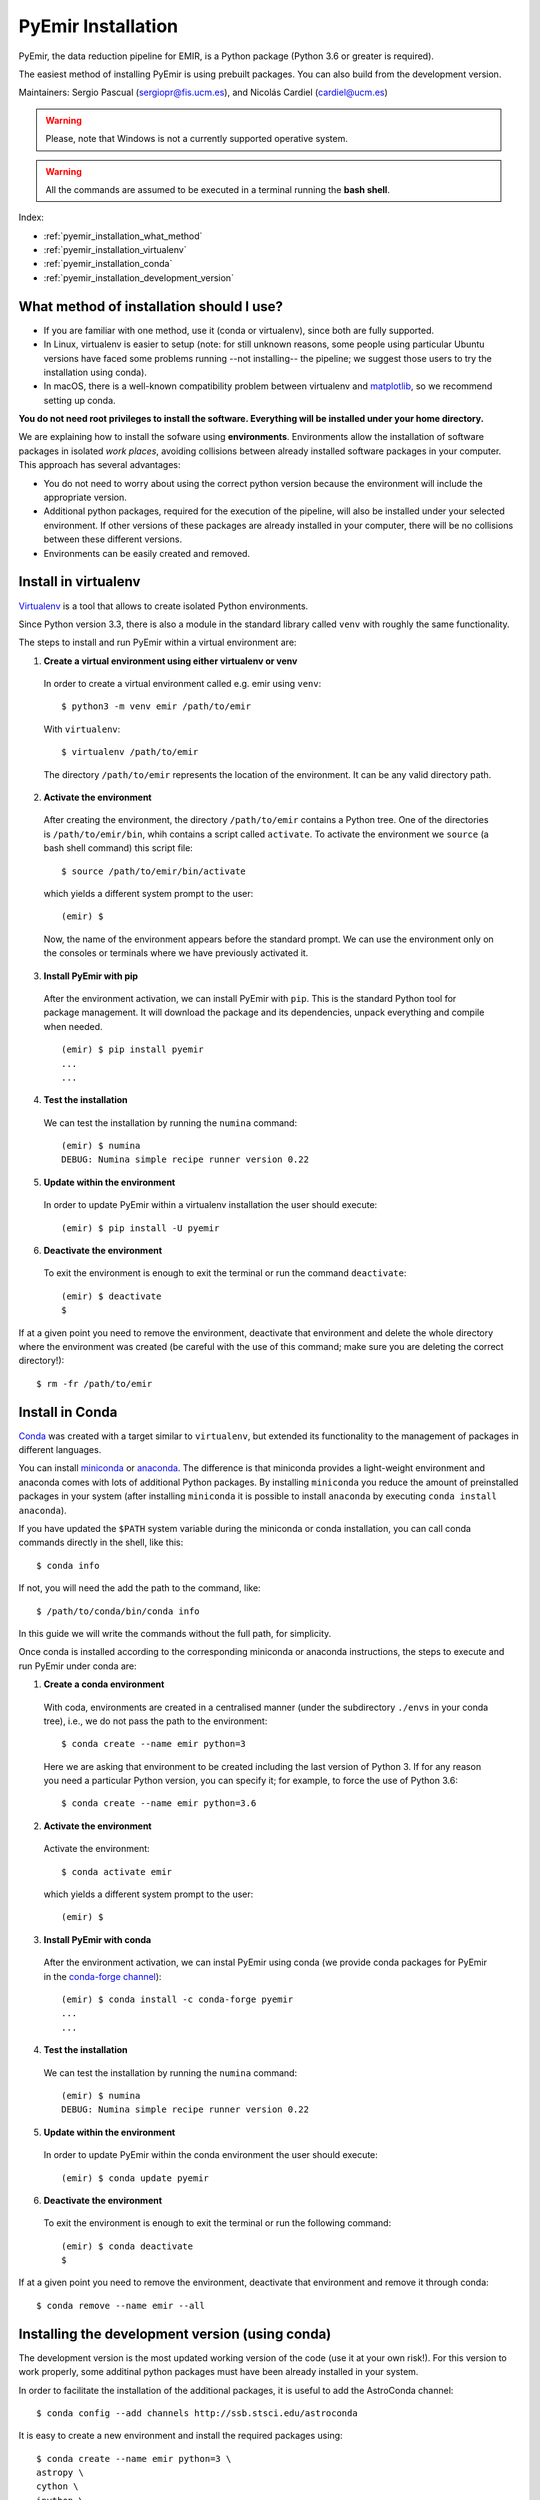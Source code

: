 .. _pyemir_installation:

*******************
PyEmir Installation
*******************

PyEmir, the data reduction pipeline for EMIR, is a Python package
(Python 3.6 or greater is required).

The easiest method of installing PyEmir is using prebuilt packages. You can
also build from the development version. 

Maintainers: Sergio Pascual (sergiopr@fis.ucm.es), and Nicolás Cardiel
(cardiel@ucm.es)

.. warning::

   Please, note that Windows is not a currently supported operative system.

.. warning::

   All the commands are assumed to be executed in a terminal running the **bash
   shell**.

Index:

- :ref:`pyemir_installation_what_method`

- :ref:`pyemir_installation_virtualenv`

- :ref:`pyemir_installation_conda`

- :ref:`pyemir_installation_development_version`


.. _pyemir_installation_what_method:

What method of installation should I use?
-----------------------------------------

- If you are familiar with one method, use it (conda or virtualenv), since both
  are fully supported.

- In Linux, virtualenv is easier to setup (note: for still unknown reasons,
  some people using particular Ubuntu versions have faced some problems running
  --not installing-- the pipeline; we suggest those users to try the
  installation using conda).

- In macOS, there is a well-known compatibility problem between virtualenv and
  `matplotlib <https://matplotlib.org/faq/osx_framework.html>`_, so we
  recommend setting up conda.

**You do not need root privileges to install the software.
Everything will be installed under your home directory.**

We are explaining how to install the sofware using **environments**.
Environments allow the installation of software packages in isolated *work
places*, avoiding collisions between already installed software packages in
your computer. This approach has several advantages:

- You do not need to worry about using the correct python version because the
  environment will include the appropriate version.

- Additional python packages, required for the execution of the pipeline, will
  also be installed under your selected environment. If other versions of these
  packages are already installed in your computer, there will be no collisions
  between these different versions.

- Environments can be easily created and removed.

.. _pyemir_installation_virtualenv:

Install in virtualenv
---------------------

`Virtualenv <https:virtualenv.pypa.io/en/stable/installation/>`_ is a tool that
allows to create isolated Python environments.

Since Python version 3.3, there is also a module in the standard library called
``venv`` with roughly the same functionality.

The steps to install and run PyEmir within a virtual environment are:

1. **Create a virtual environment using either virtualenv or venv**

  In order to create a virtual environment called e.g. emir using ``venv``:

  ::
  
     $ python3 -m venv emir /path/to/emir

  With ``virtualenv``:
  
  ::

     $ virtualenv /path/to/emir

  The directory ``/path/to/emir`` represents the location of the environment.
  It can be any valid directory path.


2. **Activate the environment**

  After creating the environment, the directory ``/path/to/emir`` contains a
  Python tree. One of the directories is ``/path/to/emir/bin``, whih contains a
  script called ``activate``. To activate the environment we ``source`` (a bash
  shell command) this script file:

  ::
  
     $ source /path/to/emir/bin/activate

  which yields a different system prompt to the user:

  ::
  
     (emir) $

  Now, the name of the environment appears before the standard prompt. We can
  use the environment only on the consoles or terminals where we have
  previously activated it.

3. **Install PyEmir with pip**

  After the environment activation, we can install PyEmir with ``pip``. This is
  the standard Python tool for package management. It will download the package
  and its dependencies, unpack everything and compile when needed.

  ::
  
     (emir) $ pip install pyemir
     ...
     ...

4. **Test the installation**

  We can test the installation by running the ``numina`` command:

  ::

     (emir) $ numina
     DEBUG: Numina simple recipe runner version 0.22

5. **Update within the environment**

  In order to update PyEmir within a virtualenv installation the user should
  execute:
  
  ::
  
     (emir) $ pip install -U pyemir

6. **Deactivate the environment**
  
  To exit the environment is enough to exit the terminal or run the command
  ``deactivate``:

  ::
  
     (emir) $ deactivate
     $

If at a given point you need to remove the environment, deactivate that
environment and delete the whole directory where the environment was created
(be careful with the use of this command; make sure you are deleting the
correct directory!):

::

   $ rm -fr /path/to/emir


.. _pyemir_installation_conda:

Install in Conda
----------------

`Conda <https://conda.io/docs/>`_ was created with a target similar to
``virtualenv``, but extended its functionality to the management of packages in
different languages.

You can install `miniconda <https://conda.io/miniconda.html>`_ or `anaconda
<http://docs.anaconda.com/anaconda/install/>`_. The difference is that
miniconda provides a light-weight environment and anaconda comes with lots of
additional Python packages. By installing ``miniconda`` you reduce the amount
of preinstalled packages in your system (after installing ``miniconda`` it is
possible to install ``anaconda`` by executing ``conda install anaconda``).

If you have updated the ``$PATH`` system variable during the miniconda or conda
installation, you can call conda commands directly in the shell, like this:

::

   $ conda info

If not, you will need the add the path to the command, like:

::

  $ /path/to/conda/bin/conda info


In this guide we will write the commands without the full path, for simplicity.

Once conda is installed according to the corresponding miniconda or anaconda
instructions, the steps to execute and run PyEmir under conda are:

1. **Create a conda environment**

  With coda, environments are created in a centralised manner (under the
  subdirectory ``./envs`` in your conda tree), i.e., we do not pass the path to
  the environment:

  ::

     $ conda create --name emir python=3

  Here we are asking that environment to be created including the last version
  of Python 3. If for any reason you need a particular Python version, you can
  specify it; for example, to force the use of Python 3.6:

  ::

     $ conda create --name emir python=3.6

2. **Activate the environment**

  Activate the environment:

  ::

     $ conda activate emir

  which yields a different system prompt to the user:

  ::

     (emir) $ 

3. **Install PyEmir with conda**

  After the environment activation, we can instal PyEmir using conda (we
  provide conda packages for PyEmir in the `conda-forge channel
  <https://conda-forge.org>`_):

  ::

     (emir) $ conda install -c conda-forge pyemir
     ...
     ...

4. **Test the installation**

  We can test the installation by running the ``numina`` command:

  ::

     (emir) $ numina
     DEBUG: Numina simple recipe runner version 0.22

5. **Update within the environment**

  In order to update PyEmir within the conda environment the user should
  execute:
  
  ::
  
     (emir) $ conda update pyemir

6. **Deactivate the environment**
  
  To exit the environment is enough to exit the terminal or run the following
  command:

  ::
  
     (emir) $ conda deactivate
     $

If at a given point you need to remove the environment, deactivate that
environment and remove it through conda:

::

   $ conda remove --name emir --all


.. _pyemir_installation_development_version:

Installing the development version (using conda)
------------------------------------------------

The development version is the most updated working version of the code (use it
at your own risk!). For this version to work properly, some additinal python
packages must have been already installed in your system. 

In order to facilitate the installation of the additional packages, it is
useful to add the AstroConda channel:

::

   $ conda config --add channels http://ssb.stsci.edu/astroconda

It is easy to create a new environment and install the required
packages using:

::

   $ conda create --name emir python=3 \
   astropy \
   cython \
   ipython \
   jupyter \
   matplotlib \
   numpy \
   photutils \
   pytest \
   PyYaml \
   scikit-image \
   scipy \
   setuptools \
   six \
   sphinx

Activate the new environment:

::

   $ conda activate emir
   (emir) $

Install the following additional package:

::

   (emir) $ conda install -c conda-forge lmfit


**Installing/updating numina**

Download the development version using git:

::

   (emir) $ git clone https://github.com/guaix-ucm/numina.git
   (emir) $ cd numina

Build numina:

::

   (emir) $ python setup.py build

.. note:: In macOS Mojave, the compilation will fail unless the following
            environment variable is defined::

               $ export MACOSX_DEPLOYMENT_TARGET=10.9

Install numina:

::

   (emir) $ python setup.py install
   (emir) $ cd ..

If you have numina already installed in your system, but want to update the
code with the latest version, you need to move to the same directory where you
previously downloaded numina and reinstall it:

::

   (emir) $ cd numina
   (emir) $ git pull
   (emir) $ python setup.py build
   (emir) $ python setup.py install
   (emir) $ cd ..

Note: when updating numina, remember to update also pyemir (see next).

**Installing/updating pyemir**

After installing numina, you can install pyemir, following the same procedure
previously described for numina:

::
   
   (emir) $ git clone https://github.com/guaix-ucm/pyemir.git
   (emir) $ cd pyemir
   (emir) $ python setup.py build
   (emir) $ python setup.py install
   (emir) $ cd ..

If you have pyemir already installed in your system, but want to update the
code with the latest version, you need to move to the same directory where you
previously downloaded pyemir and reinstall it:

::

   (emir) $ cd pyemir
   (emir) $ git pull
   (emir) $ python setup.py build
   (emir) $ python setup.py install
   (emir) $ cd ..

Note: when updating pyemir, remember to update numina first (see above).

